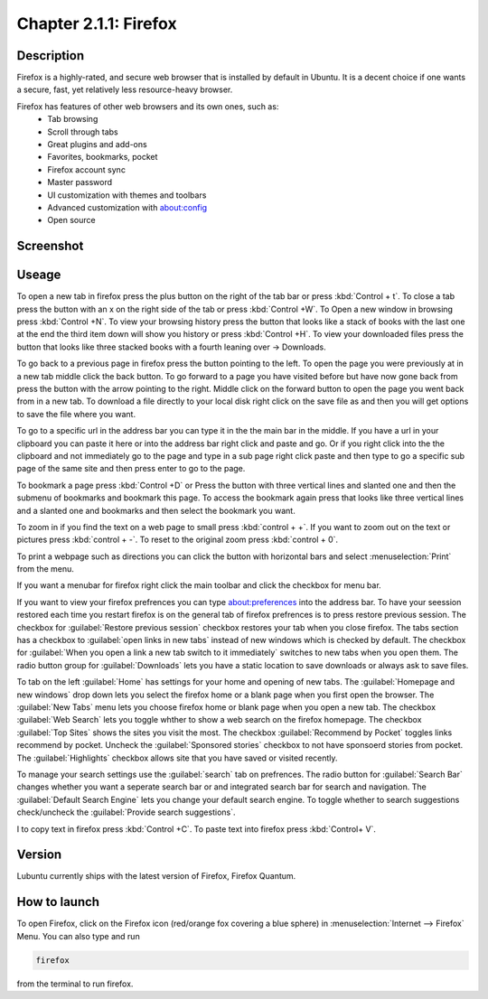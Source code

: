 Chapter 2.1.1: Firefox
==============================

Description
---------------
Firefox is a highly-rated, and secure web browser that is installed by default in Ubuntu.
It is a decent choice if one wants a secure, fast, yet relatively less resource-heavy browser. 

Firefox has features of other web browsers and its own ones, such as:
 - Tab browsing
 - Scroll through tabs
 - Great plugins and add-ons
 - Favorites, bookmarks, pocket
 - Firefox account sync
 - Master password
 - UI customization with themes and toolbars
 - Advanced customization with about:config
 - Open source

Screenshot
--------------
.. image:: firefox-screenshot.png
   :width: 80%

Useage
------
To open a new tab in firefox press the plus button on the right of the tab bar or press :kbd:`Control + t`. To close a tab press the button with an x on the right side of the tab or press :kbd:`Control +W`.  To Open a new window in browsing press :kbd:`Control +N`. To view your browsing history press the button that looks like a stack of books with the last one at the end the third item down will show you history or press :kbd:`Control +H`. To view your downloaded files press the button that looks like three stacked books with a fourth leaning over -> Downloads.

To go back to a previous page in firefox press the button pointing to the left. To open the page you were previously at in a new tab middle click the back button. To go forward to a page you have visited before but have now gone back from press the button with the arrow pointing to the right. Middle click on the forward button to open the page you went back from in a new tab. To download a file directly to your local disk right click on the save file as and then you will get options to save the file where you want.  

To go to a specific url in the address bar you can type it in the the main bar in the middle. If you have a url in your clipboard you can paste it here or into the address bar right click and paste and go. Or if you right click into the the clipboard and not immediately go to the page and type in a sub page right click paste and then type to go a specific sub page of the same site and then press enter to go to the page. 

To bookmark a page press :kbd:`Control +D` or Press the button with three vertical lines and slanted one and then the submenu of bookmarks and bookmark this page. To access the bookmark again press that looks like three vertical lines and a slanted one and bookmarks and then select the bookmark you want.

To zoom in if you find the text on a web page to small press :kbd:`control + +`. If you want to zoom out on the text or pictures press :kbd:`control + -`. To reset to the original zoom press :kbd:`control + 0`.

To print a webpage such as directions you can click the button with horizontal bars and select :menuselection:`Print` from the menu. 

If you want a menubar for firefox right click the main toolbar and click the checkbox for menu bar.

If you want to view your firefox prefrences you can type about:preferences into the address bar. To have your seession restored each time you restart firefox is on the general tab of firefox prefrences is to press restore previous session. The checkbox for :guilabel:`Restore previous session` checkbox restores your tab when you close firefox. The tabs section has a checkbox to :guilabel:`open links in new tabs` instead of new windows which is checked by default. The checkbox for :guilabel:`When you open a link a new tab switch to it immediately` switches to new tabs when you open them. The radio button group for :guilabel:`Downloads` lets you have a static location to save downloads or always ask to save files. 

To tab on the left :guilabel:`Home` has settings for your home and opening of new tabs. The :guilabel:`Homepage and new windows` drop down lets you select the firefox home or a blank page when you first open the browser. The :guilabel:`New Tabs` menu lets you choose firefox home or blank page when you open a new tab. The checkbox :guilabel:`Web Search` lets you toggle whther to show a web search on the firefox homepage. The checkbox :guilabel:`Top Sites` shows the sites you visit the most. The checkbox :guilabel:`Recommend by Pocket` toggles links recommend by pocket. Uncheck the :guilabel:`Sponsored stories` checkbox to not have sponsoerd stories from pocket. The :guilabel:`Highlights` checkbox allows site that you have saved or visited recently.  

.. image:: prefrenceshome.png

To manage your search settings use the :guilabel:`search` tab on prefrences. The radio button for :guilabel:`Search Bar` changes whether you want a seperate search bar or and integrated search bar for search and navigation. The :guilabel:`Default Search Engine` lets you change your default search engine. To toggle whether to search suggestions check/uncheck the :guilabel:`Provide search suggestions`.

I to copy text in firefox press :kbd:`Control +C`. To paste text into firefox press :kbd:`Control+ V`.

Version
----------
Lubuntu currently ships with the latest version of Firefox, Firefox Quantum.

How to launch
----------------
To open Firefox, click on the Firefox icon (red/orange fox covering a blue sphere) in :menuselection:`Internet --> Firefox` Menu.
You can also type and run 

.. code:: 

   firefox

from the terminal to run firefox. 
